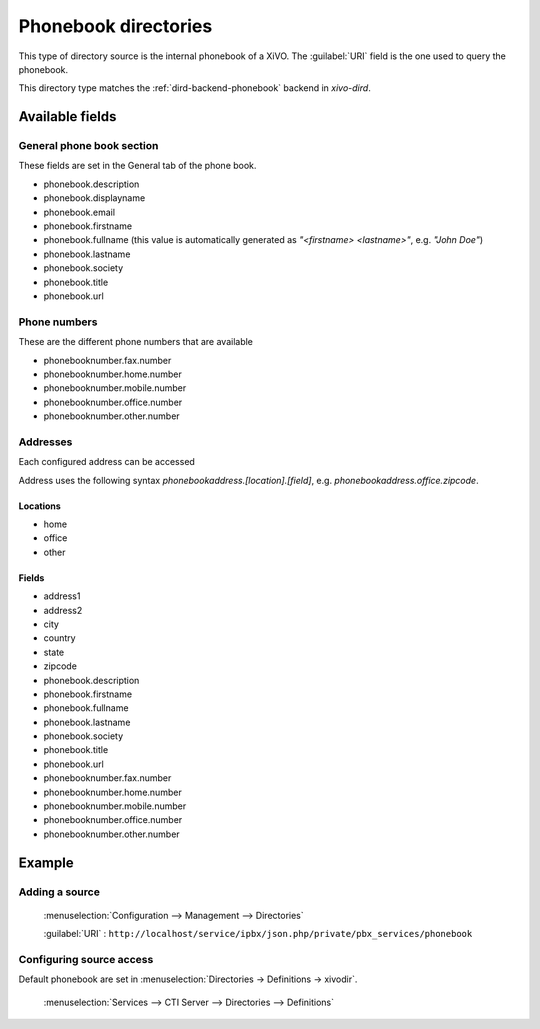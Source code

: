 .. _phonebook-directory:

*********************
Phonebook directories
*********************

This type of directory source is the internal phonebook of a XiVO. The :guilabel:`URI` field is the one used to query the phonebook.

This directory type matches the :ref:`dird-backend-phonebook` backend in `xivo-dird`.


Available fields
================

General phone book section
--------------------------

These fields are set in the General tab of the phone book.

* phonebook.description
* phonebook.displayname
* phonebook.email
* phonebook.firstname
* phonebook.fullname (this value is automatically generated as *"<firstname> <lastname>"*, e.g. *"John Doe"*)
* phonebook.lastname
* phonebook.society
* phonebook.title
* phonebook.url


Phone numbers
-------------

These are the different phone numbers that are available

* phonebooknumber.fax.number
* phonebooknumber.home.number
* phonebooknumber.mobile.number
* phonebooknumber.office.number
* phonebooknumber.other.number


Addresses
---------

Each configured address can be accessed

Address uses the following syntax *phonebookaddress.[location].[field]*, e.g. *phonebookaddress.office.zipcode*.


Locations
^^^^^^^^^

* home
* office
* other


Fields
^^^^^^

* address1
* address2
* city
* country
* state
* zipcode
* phonebook.description
* phonebook.firstname
* phonebook.fullname
* phonebook.lastname
* phonebook.society
* phonebook.title
* phonebook.url
* phonebooknumber.fax.number
* phonebooknumber.home.number
* phonebooknumber.mobile.number
* phonebooknumber.office.number
* phonebooknumber.other.number


Example
=======

Adding a source
---------------

.. figure:: images/xivo_add_directory_phonebook.png

   :menuselection:`Configuration --> Management --> Directories`

   :guilabel:`URI` : ``http://localhost/service/ipbx/json.php/private/pbx_services/phonebook``


Configuring source access
-------------------------

Default phonebook are set in :menuselection:`Directories -> Definitions -> xivodir`.

.. figure:: images/xivo_configure_directory_phonebook.png

   :menuselection:`Services --> CTI Server --> Directories --> Definitions`
